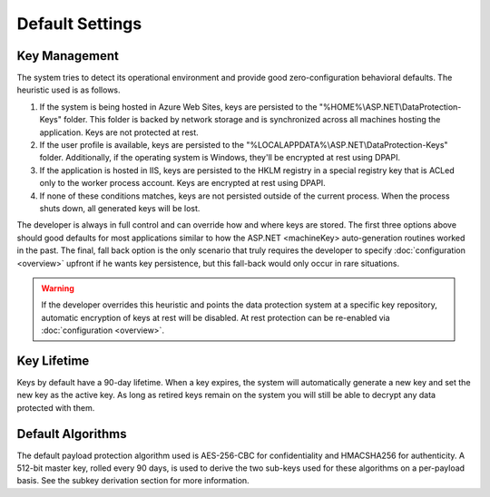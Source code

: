 .. _data-protection-default-settings:

Default Settings
================

Key Management
--------------

The system tries to detect its operational environment and provide good zero-configuration behavioral defaults. The heuristic used is as follows.

#. If the system is being hosted in Azure Web Sites, keys are persisted to the "%HOME%\\ASP.NET\\DataProtection-Keys" folder. This folder is backed by network storage and is synchronized across all machines hosting the application. Keys are not protected at rest.
#. If the user profile is available, keys are persisted to the "%LOCALAPPDATA%\\ASP.NET\\DataProtection-Keys" folder. Additionally, if the operating system is Windows, they'll be encrypted at rest using DPAPI.
#. If the application is hosted in IIS, keys are persisted to the HKLM registry in a special registry key that is ACLed only to the worker process account. Keys are encrypted at rest using DPAPI.
#. If none of these conditions matches, keys are not persisted outside of the current process. When the process shuts down, all generated keys will be lost.

The developer is always in full control and can override how and where keys are stored. The first three options above should good defaults for most applications similar to how the ASP.NET <machineKey> auto-generation routines worked in the past. The final, fall back option is the only scenario that truly requires the developer to specify :doc:`configuration <overview>` upfront if he wants key persistence, but this fall-back would only occur in rare situations.

.. WARNING::
  If the developer overrides this heuristic and points the data protection system at a specific key repository, automatic encryption of keys at rest will be disabled. At rest protection can be re-enabled via :doc:`configuration <overview>`.

Key Lifetime
------------

Keys by default have a 90-day lifetime. When a key expires, the system will automatically generate a new key and set the new key as the active key. As long as retired keys remain on the system you will still be able to decrypt any data protected with them.

Default Algorithms
------------------

The default payload protection algorithm used is AES-256-CBC for confidentiality and HMACSHA256 for authenticity. A 512-bit master key, rolled every 90 days, is used to derive the two sub-keys used for these algorithms on a per-payload basis. See the subkey derivation section for more information.
